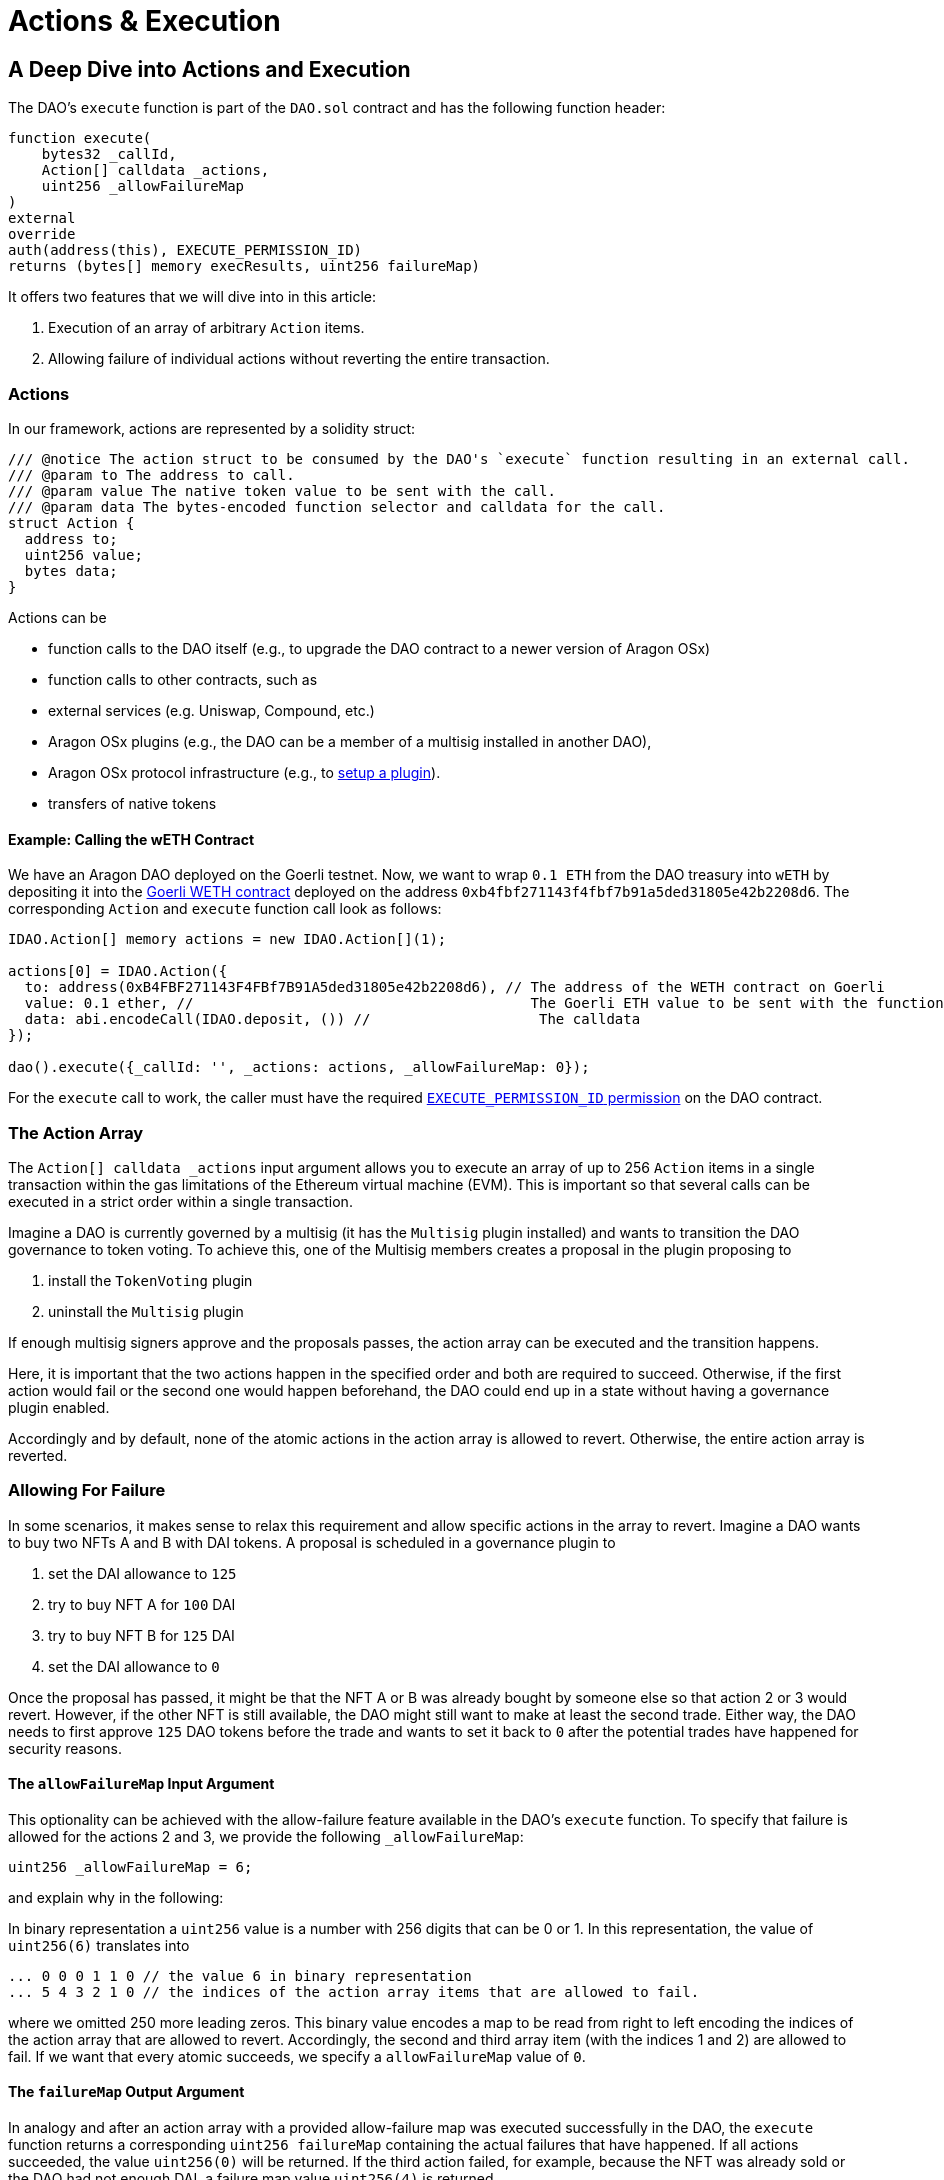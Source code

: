 = Actions & Execution

== A Deep Dive into Actions and Execution

The DAO's `execute` function is part of the `DAO.sol` contract and has the following function header:

```solidity
function execute(
    bytes32 _callId,
    Action[] calldata _actions,
    uint256 _allowFailureMap
)
external
override
auth(address(this), EXECUTE_PERMISSION_ID)
returns (bytes[] memory execResults, uint256 failureMap)
```

It offers two features that we will dive into in this article:

1. Execution of an array of arbitrary `Action` items.
2. Allowing failure of individual actions without reverting the entire transaction.

### Actions

In our framework, actions are represented by a solidity struct:

```solidity title="@aragon/osx/core/dao/IDAO.sol"
/// @notice The action struct to be consumed by the DAO's `execute` function resulting in an external call.
/// @param to The address to call.
/// @param value The native token value to be sent with the call.
/// @param data The bytes-encoded function selector and calldata for the call.
struct Action {
  address to;
  uint256 value;
  bytes data;
}
```

Actions can be

- function calls to the DAO itself (e.g., to upgrade the DAO contract to a newer version of Aragon OSx)
- function calls to other contracts, such as

  - external services (e.g. Uniswap, Compound, etc.)
  - Aragon OSx plugins (e.g., the DAO can be a member of a multisig installed in another DAO),
  - Aragon OSx protocol infrastructure (e.g., to xref:framework/plugin-setup-processor.adoc[setup a plugin]).

- transfers of native tokens

#### Example: Calling the wETH Contract

We have an Aragon DAO deployed on the Goerli testnet. Now, we want to wrap `0.1 ETH` from the DAO treasury into `wETH` by depositing it into the link:https://goerli.etherscan.io/token/0xb4fbf271143f4fbf7b91a5ded31805e42b2208d6#writeContract[Goerli WETH contract] deployed on the address `0xb4fbf271143f4fbf7b91a5ded31805e42b2208d6`. The corresponding `Action` and `execute` function call look as follows:

```solidity

IDAO.Action[] memory actions = new IDAO.Action[](1);

actions[0] = IDAO.Action({
  to: address(0xB4FBF271143F4FBf7B91A5ded31805e42b2208d6), // The address of the WETH contract on Goerli
  value: 0.1 ether, //                                        The Goerli ETH value to be sent with the function call
  data: abi.encodeCall(IDAO.deposit, ()) //                    The calldata
});

dao().execute({_callId: '', _actions: actions, _allowFailureMap: 0});

```

For the `execute` call to work, the caller must have the required xref:core/permissions.adoc[`EXECUTE_PERMISSION_ID` permission] on the DAO contract.

### The Action Array

The `Action[] calldata _actions` input argument allows you to execute an array of up to 256 `Action` items in a single transaction within the gas limitations of the Ethereum virtual machine (EVM).
This is important so that several calls can be executed in a strict order within a single transaction.

Imagine a DAO is currently governed by a multisig (it has the `Multisig` plugin installed) and wants to transition the DAO governance to token voting.
To achieve this, one of the Multisig members creates a proposal in the plugin proposing to

1. install the `TokenVoting` plugin
2. uninstall the `Multisig` plugin

If enough multisig signers approve and the proposals passes, the action array can be executed and the transition happens.

Here, it is important that the two actions happen in the specified order and both are required to succeed.
Otherwise, if the first action would fail or the second one would happen beforehand, the DAO could end up in a state without having a governance plugin enabled.

Accordingly and by default, none of the atomic actions in the action array is allowed to revert. Otherwise, the entire action array is reverted.

### Allowing For Failure

In some scenarios, it makes sense to relax this requirement and allow specific actions in the array to revert.
Imagine a DAO wants to buy two NFTs A and B with DAI tokens. A proposal is scheduled in a governance plugin to

1. set the DAI allowance to `125`
2. try to buy NFT A for `100` DAI
3. try to buy NFT B for `125` DAI
4. set the DAI allowance to `0`

Once the proposal has passed, it might be that the NFT A or B was already bought by someone else so that action 2 or 3 would revert.
However, if the other NFT is still available, the DAO might still want to make at least the second trade.
Either way, the DAO needs to first approve `125` DAO tokens before the trade and wants to set it back to `0` after the potential trades have happened for security reasons.

#### The `allowFailureMap` Input Argument

This optionality can be achieved with the allow-failure feature available in the DAO's `execute` function.
To specify that failure is allowed for the actions 2 and 3, we provide the following `_allowFailureMap`:

```solidity
uint256 _allowFailureMap = 6;
```

and explain why in the following:

In binary representation a `uint256` value is a number with 256 digits that can be 0 or 1. In this representation, the value of `uint256(6)` translates into

```solidity
... 0 0 0 1 1 0 // the value 6 in binary representation
... 5 4 3 2 1 0 // the indices of the action array items that are allowed to fail.
```

where we omitted 250 more leading zeros. This binary value encodes a map to be read from right to left encoding the indices of the action array that are allowed to revert.
Accordingly, the second and third array item (with the indices 1 and 2) are allowed to fail.
If we want that every atomic succeeds, we specify a `allowFailureMap` value of `0`.

#### The `failureMap` Output Argument

In analogy and after an action array with a provided allow-failure map was executed successfully in the DAO, the `execute` function returns a corresponding `uint256 failureMap` containing the actual failures that have happened.
If all actions succeeded, the value `uint256(0)` will be returned.
If the third action failed, for example, because the NFT was already sold or the DAO had not enough DAI, a failure map value `uint256(4)` is returned

```solidity
... 0 0 0 1 0 0 // the value 4 in binary representation
... 5 4 3 2 1 0 // the indices of the action array items that are allowed to fail.
```

On the frontend, these conversions will be handled automatically.
